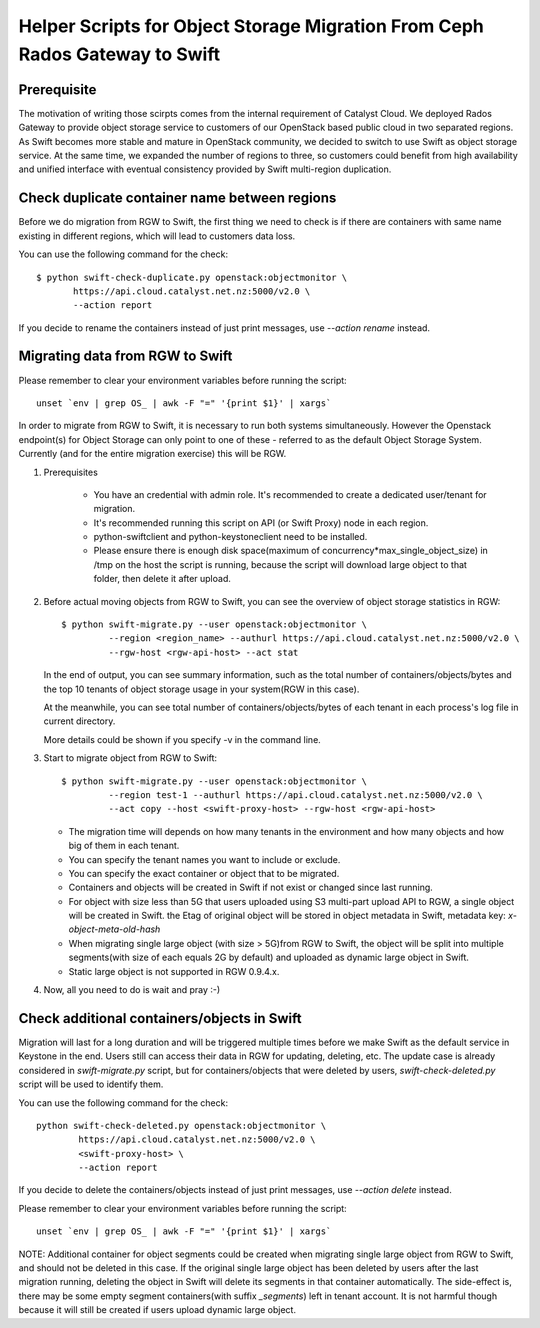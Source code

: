 Helper Scripts for Object Storage Migration From Ceph Rados Gateway to Swift
============================================================================

Prerequisite
~~~~~~~~~~~~
The motivation of writing those scirpts comes from the internal requirement of
Catalyst Cloud. We deployed Rados Gateway to provide object storage service to
customers of our OpenStack based public cloud in two separated regions. As
Swift becomes more stable and mature in OpenStack community, we decided to
switch to use Swift as object storage service. At the same time, we expanded
the number of regions to three, so customers could benefit from high
availability and unified interface with eventual consistency provided by Swift
multi-region duplication.

Check duplicate container name between regions
~~~~~~~~~~~~~~~~~~~~~~~~~~~~~~~~~~~~~~~~~~~~~~
Before we do migration from RGW to Swift, the first thing we need to check is
if there are containers with same name existing in different regions, which
will lead to customers data loss.

You can use the following command for the check::

    $ python swift-check-duplicate.py openstack:objectmonitor \
           https://api.cloud.catalyst.net.nz:5000/v2.0 \
           --action report

If you decide to rename the containers instead of just print messages, use
`--action rename` instead.

Migrating data from RGW to Swift
~~~~~~~~~~~~~~~~~~~~~~~~~~~~~~~~
Please remember to clear your environment variables before running the script::

    unset `env | grep OS_ | awk -F "=" '{print $1}' | xargs`

In order to migrate from RGW to Swift, it is necessary to run both systems
simultaneously. However the Openstack endpoint(s) for Object Storage can only
point to one of these - referred to as the default Object Storage System.
Currently (and for the entire migration exercise) this will be RGW.

1. Prerequisites

    * You have an credential with admin role. It's recommended to create a
      dedicated user/tenant for migration.
    * It's recommended running this script on API (or Swift Proxy) node in each
      region.
    * python-swiftclient and python-keystoneclient need to be installed.
    * Please ensure there is enough disk space(maximum of
      concurrency*max_single_object_size) in /tmp on the host the script is
      running, because the script will download large object to that folder,
      then delete it after upload.

2. Before actual moving objects from RGW to Swift, you can see the overview of
   object storage statistics in RGW::

    $ python swift-migrate.py --user openstack:objectmonitor \
             --region <region_name> --authurl https://api.cloud.catalyst.net.nz:5000/v2.0 \
             --rgw-host <rgw-api-host> --act stat

   In the end of output, you can see summary information, such as the total
   number of containers/objects/bytes and the top 10 tenants of object storage
   usage in your system(RGW in this case).

   At the meanwhile, you can see total number of containers/objects/bytes of
   each tenant in each process's log file in current directory.

   More details could be shown if you specify -v in the command line.

3. Start to migrate object from RGW to Swift::

    $ python swift-migrate.py --user openstack:objectmonitor \
             --region test-1 --authurl https://api.cloud.catalyst.net.nz:5000/v2.0 \
             --act copy --host <swift-proxy-host> --rgw-host <rgw-api-host>

   * The migration time will depends on how many tenants in the environment and
     how many objects and how big of them in each tenant.
   * You can specify the tenant names you want to include or exclude.
   * You can specify the exact container or object that to be migrated.
   * Containers and objects will be created in Swift if not exist or changed
     since last running.
   * For object with size less than 5G that users uploaded using S3 multi-part
     upload API to RGW, a single object will be created in Swift. the Etag of
     original object will be stored in object metadata in Swift, metadata
     key: `x-object-meta-old-hash`
   * When migrating single large object (with size > 5G)from RGW to Swift, the
     object will be split into multiple segments(with size of each equals 2G by
     default) and uploaded as dynamic large object in Swift.
   * Static large object is not supported in RGW 0.9.4.x.

4. Now, all you need to do is wait and pray :-)

Check additional containers/objects in Swift
~~~~~~~~~~~~~~~~~~~~~~~~~~~~~~~~~~~~~~~~~~~~
Migration will last for a long duration and will be triggered multiple times
before we make Swift as the default service in Keystone in the end. Users still
can access their data in RGW for updating, deleting, etc. The update case is
already considered in `swift-migrate.py` script, but for containers/objects
that were deleted by users, `swift-check-deleted.py` script will be used to
identify them.

You can use the following command for the check::

    python swift-check-deleted.py openstack:objectmonitor \
            https://api.cloud.catalyst.net.nz:5000/v2.0 \
            <swift-proxy-host> \
            --action report

If you decide to delete the containers/objects instead of just print messages,
use `--action delete` instead.

Please remember to clear your environment variables before running the script::

    unset `env | grep OS_ | awk -F "=" '{print $1}' | xargs`

NOTE: Additional container for object segments could be created when migrating
single large object from RGW to Swift, and should not be deleted in this case.
If the original single large object has been deleted by users after the last
migration running, deleting the object in Swift will delete its segments in
that container automatically. The side-effect is, there may be some empty
segment containers(with suffix `_segments`) left in tenant account. It is not
harmful though because it will still be created if users upload dynamic large
object.
